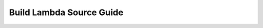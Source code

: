 Build Lambda Source Guide
==============================================================================
